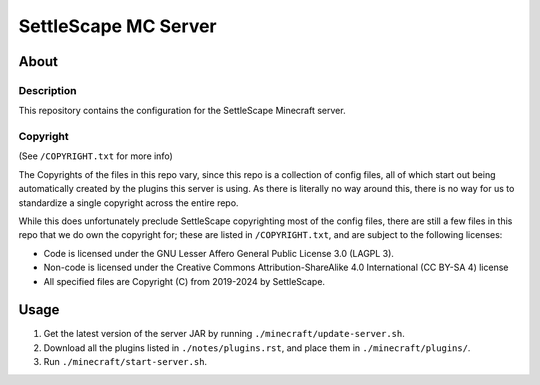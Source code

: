 SettleScape MC Server
################################################################################

About
^^^^^^^^^^^^^^^^^^^^^^^^^^^^^^^^^^^^^^^^^^^^^^^^^^^^^^^^^^^^^^^^^^^^^^^^^^^^^^^^

Description
================================================================================
This repository contains the configuration for the SettleScape Minecraft server.

Copyright
================================================================================
(See ``/COPYRIGHT.txt`` for more info)

The Copyrights of the files in this repo vary, since this repo is a collection of config files, all of which start out being automatically created by the plugins this server is using.  As there is literally no way around this, there is no way for us to standardize a single copyright across the entire repo.

While this does unfortunately preclude SettleScape copyrighting most of the config files, there are still a few files in this repo that we do own the copyright for;  these are listed in ``/COPYRIGHT.txt``, and are subject to the following licenses:

+ Code is licensed under the GNU Lesser Affero General Public License 3.0 (LAGPL 3).
+ Non-code is licensed under the Creative Commons Attribution-ShareAlike 4.0 International (CC BY-SA 4) license
+ All specified files are Copyright (C) from 2019-2024 by SettleScape.

Usage
^^^^^^^^^^^^^^^^^^^^^^^^^^^^^^^^^^^^^^^^^^^^^^^^^^^^^^^^^^^^^^^^^^^^^^^^^^^^^^^^
#. Get the latest version of the server JAR by running ``./minecraft/update-server.sh``.
#. Download all the plugins listed in ``./notes/plugins.rst``, and place them in ``./minecraft/plugins/``.
#. Run ``./minecraft/start-server.sh``.
